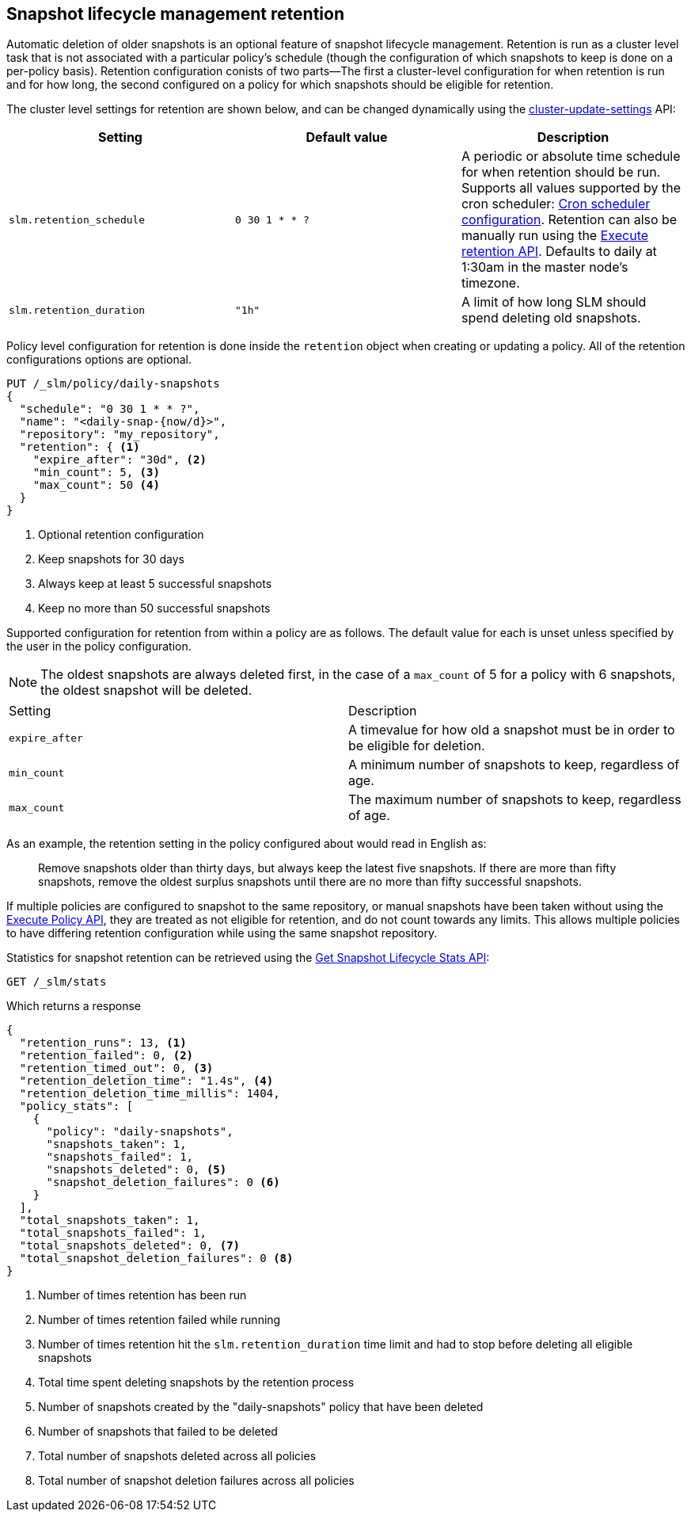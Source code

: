 [role="xpack"]
[testenv="basic"]
[[slm-retention]]
== Snapshot lifecycle management retention

Automatic deletion of older snapshots is an optional feature of snapshot lifecycle management.
Retention is run as a cluster level task that is not associated with a particular policy's schedule
(though the configuration of which snapshots to keep is done on a per-policy basis). Retention
configuration conists of two parts—The first a cluster-level configuration for when retention is
run and for how long, the second configured on a policy for which snapshots should be eligible for
retention.

The cluster level settings for retention are shown below, and can be changed dynamically using the
<<cluster-update-settings,cluster-update-settings>> API:

|=====================================
| Setting | Default value | Description

| `slm.retention_schedule` | `0 30 1 * * ?` | A periodic or absolute time schedule for when
  retention should be run. Supports all values supported by the cron scheduler: <<schedule-cron,Cron
  scheduler configuration>>. Retention can also be manually run using the
  <<slm-api-execute-retention,Execute retention API>>. Defaults to daily at 1:30am in the master
  node's timezone.

| `slm.retention_duration` | `"1h"` | A limit of how long SLM should spend deleting old snapshots.
|=====================================

Policy level configuration for retention is done inside the `retention` object when creating or
updating a policy. All of the retention configurations options are optional.

[source,console]
--------------------------------------------------
PUT /_slm/policy/daily-snapshots
{
  "schedule": "0 30 1 * * ?",
  "name": "<daily-snap-{now/d}>",
  "repository": "my_repository",
  "retention": { <1>
    "expire_after": "30d", <2>
    "min_count": 5, <3>
    "max_count": 50 <4>
  }
}
--------------------------------------------------
// TEST[setup:setup-repository]
<1> Optional retention configuration
<2> Keep snapshots for 30 days
<3> Always keep at least 5 successful snapshots
<4> Keep no more than 50 successful snapshots

Supported configuration for retention from within a policy are as follows. The default value for
each is unset unless specified by the user in the policy configuration.

NOTE: The oldest snapshots are always deleted first, in the case of a `max_count` of 5 for a policy
with 6 snapshots, the oldest snapshot will be deleted.

|=====================================
| Setting | Description
| `expire_after` | A timevalue for how old a snapshot must be in order to be eligible for deletion.
| `min_count` | A minimum number of snapshots to keep, regardless of age.
| `max_count` | The maximum number of snapshots to keep, regardless of age.
|=====================================

As an example, the retention setting in the policy configured about would read in English as:

____
Remove snapshots older than thirty days, but always keep the latest five snapshots. If there are
more than fifty snapshots, remove the oldest surplus snapshots until there are no more than fifty
successful snapshots.
____

If multiple policies are configured to snapshot to the same repository, or manual snapshots have
been taken without using the <<slm-api-execute,Execute Policy API>>, they are treated as not
eligible for retention, and do not count towards any limits. This allows multiple policies to have
differing retention configuration while using the same snapshot repository.

Statistics for snapshot retention can be retrieved using the <<slm-get-stats,Get Snapshot Lifecycle
Stats API>>:

[source,console]
--------------------------------------------------
GET /_slm/stats
--------------------------------------------------
// TEST[continued]

Which returns a response

[source,js]
--------------------------------------------------
{
  "retention_runs": 13, <1>
  "retention_failed": 0, <2>
  "retention_timed_out": 0, <3>
  "retention_deletion_time": "1.4s", <4>
  "retention_deletion_time_millis": 1404,
  "policy_stats": [
    {
      "policy": "daily-snapshots",
      "snapshots_taken": 1,
      "snapshots_failed": 1,
      "snapshots_deleted": 0, <5>
      "snapshot_deletion_failures": 0 <6>
    }
  ],
  "total_snapshots_taken": 1,
  "total_snapshots_failed": 1,
  "total_snapshots_deleted": 0, <7>
  "total_snapshot_deletion_failures": 0 <8>
}
--------------------------------------------------
// TESTRESPONSE[skip:this is not actually running retention]
<1> Number of times retention has been run
<2> Number of times retention failed while running
<3> Number of times retention hit the `slm.retention_duration` time limit and had to stop before deleting all eligible snapshots
<4> Total time spent deleting snapshots by the retention process
<5> Number of snapshots created by the "daily-snapshots" policy that have been deleted
<6> Number of snapshots that failed to be deleted
<7> Total number of snapshots deleted across all policies
<8> Total number of snapshot deletion failures across all policies
